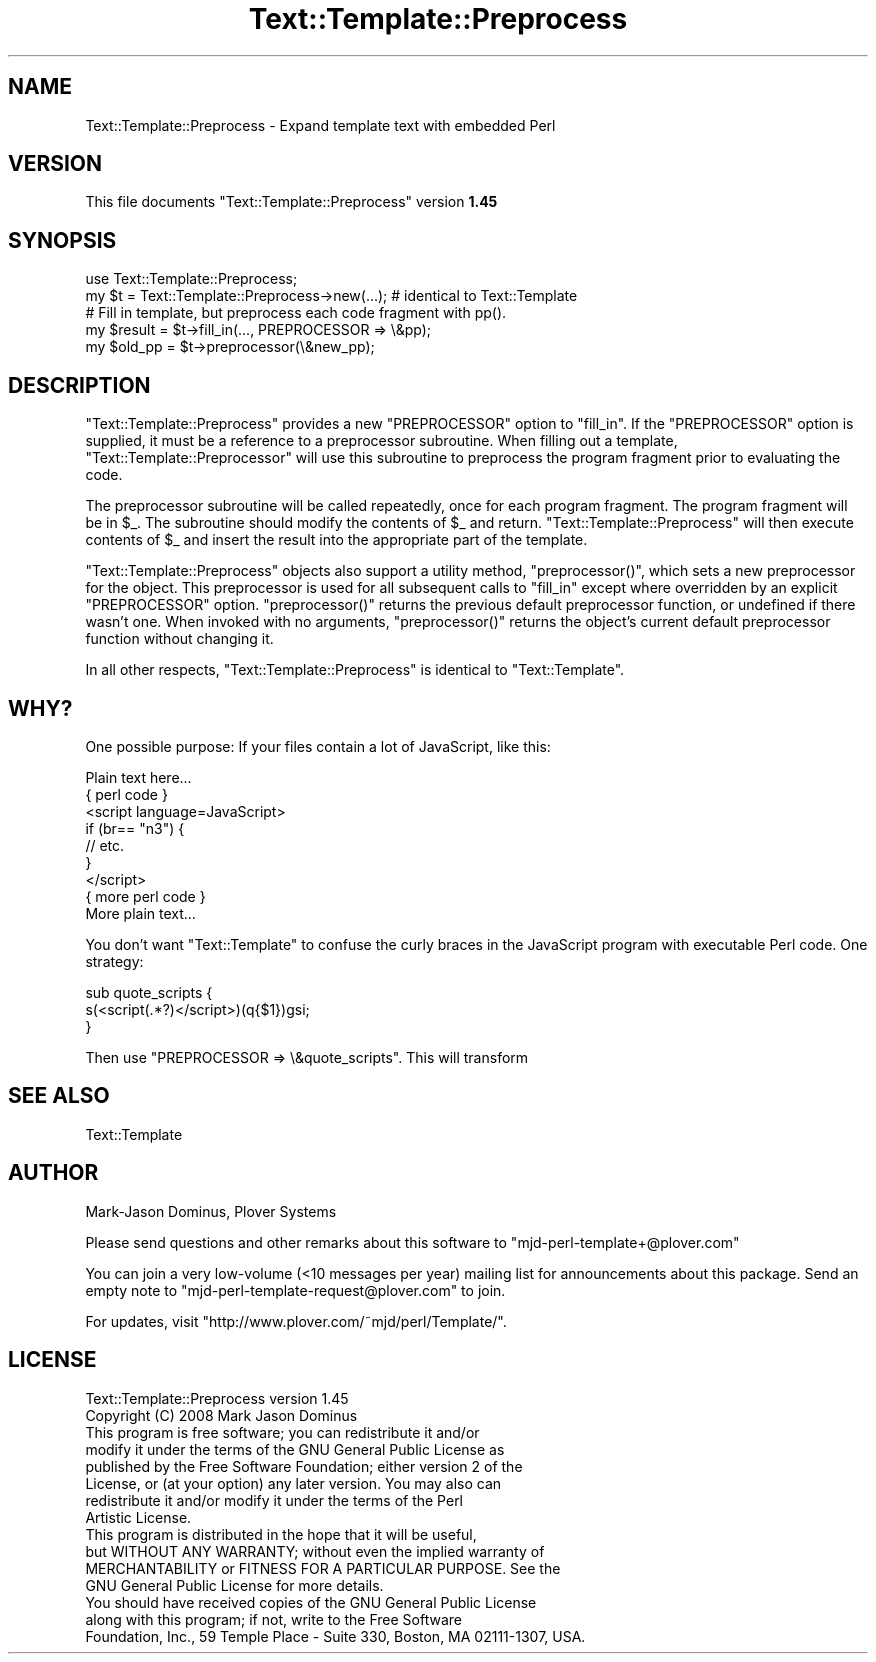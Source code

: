 .\" Automatically generated by Pod::Man 2.22 (Pod::Simple 3.07)
.\"
.\" Standard preamble:
.\" ========================================================================
.de Sp \" Vertical space (when we can't use .PP)
.if t .sp .5v
.if n .sp
..
.de Vb \" Begin verbatim text
.ft CW
.nf
.ne \\$1
..
.de Ve \" End verbatim text
.ft R
.fi
..
.\" Set up some character translations and predefined strings.  \*(-- will
.\" give an unbreakable dash, \*(PI will give pi, \*(L" will give a left
.\" double quote, and \*(R" will give a right double quote.  \*(C+ will
.\" give a nicer C++.  Capital omega is used to do unbreakable dashes and
.\" therefore won't be available.  \*(C` and \*(C' expand to `' in nroff,
.\" nothing in troff, for use with C<>.
.tr \(*W-
.ds C+ C\v'-.1v'\h'-1p'\s-2+\h'-1p'+\s0\v'.1v'\h'-1p'
.ie n \{\
.    ds -- \(*W-
.    ds PI pi
.    if (\n(.H=4u)&(1m=24u) .ds -- \(*W\h'-12u'\(*W\h'-12u'-\" diablo 10 pitch
.    if (\n(.H=4u)&(1m=20u) .ds -- \(*W\h'-12u'\(*W\h'-8u'-\"  diablo 12 pitch
.    ds L" ""
.    ds R" ""
.    ds C` ""
.    ds C' ""
'br\}
.el\{\
.    ds -- \|\(em\|
.    ds PI \(*p
.    ds L" ``
.    ds R" ''
'br\}
.\"
.\" Escape single quotes in literal strings from groff's Unicode transform.
.ie \n(.g .ds Aq \(aq
.el       .ds Aq '
.\"
.\" If the F register is turned on, we'll generate index entries on stderr for
.\" titles (.TH), headers (.SH), subsections (.SS), items (.Ip), and index
.\" entries marked with X<> in POD.  Of course, you'll have to process the
.\" output yourself in some meaningful fashion.
.ie \nF \{\
.    de IX
.    tm Index:\\$1\t\\n%\t"\\$2"
..
.    nr % 0
.    rr F
.\}
.el \{\
.    de IX
..
.\}
.\"
.\" Accent mark definitions (@(#)ms.acc 1.5 88/02/08 SMI; from UCB 4.2).
.\" Fear.  Run.  Save yourself.  No user-serviceable parts.
.    \" fudge factors for nroff and troff
.if n \{\
.    ds #H 0
.    ds #V .8m
.    ds #F .3m
.    ds #[ \f1
.    ds #] \fP
.\}
.if t \{\
.    ds #H ((1u-(\\\\n(.fu%2u))*.13m)
.    ds #V .6m
.    ds #F 0
.    ds #[ \&
.    ds #] \&
.\}
.    \" simple accents for nroff and troff
.if n \{\
.    ds ' \&
.    ds ` \&
.    ds ^ \&
.    ds , \&
.    ds ~ ~
.    ds /
.\}
.if t \{\
.    ds ' \\k:\h'-(\\n(.wu*8/10-\*(#H)'\'\h"|\\n:u"
.    ds ` \\k:\h'-(\\n(.wu*8/10-\*(#H)'\`\h'|\\n:u'
.    ds ^ \\k:\h'-(\\n(.wu*10/11-\*(#H)'^\h'|\\n:u'
.    ds , \\k:\h'-(\\n(.wu*8/10)',\h'|\\n:u'
.    ds ~ \\k:\h'-(\\n(.wu-\*(#H-.1m)'~\h'|\\n:u'
.    ds / \\k:\h'-(\\n(.wu*8/10-\*(#H)'\z\(sl\h'|\\n:u'
.\}
.    \" troff and (daisy-wheel) nroff accents
.ds : \\k:\h'-(\\n(.wu*8/10-\*(#H+.1m+\*(#F)'\v'-\*(#V'\z.\h'.2m+\*(#F'.\h'|\\n:u'\v'\*(#V'
.ds 8 \h'\*(#H'\(*b\h'-\*(#H'
.ds o \\k:\h'-(\\n(.wu+\w'\(de'u-\*(#H)/2u'\v'-.3n'\*(#[\z\(de\v'.3n'\h'|\\n:u'\*(#]
.ds d- \h'\*(#H'\(pd\h'-\w'~'u'\v'-.25m'\f2\(hy\fP\v'.25m'\h'-\*(#H'
.ds D- D\\k:\h'-\w'D'u'\v'-.11m'\z\(hy\v'.11m'\h'|\\n:u'
.ds th \*(#[\v'.3m'\s+1I\s-1\v'-.3m'\h'-(\w'I'u*2/3)'\s-1o\s+1\*(#]
.ds Th \*(#[\s+2I\s-2\h'-\w'I'u*3/5'\v'-.3m'o\v'.3m'\*(#]
.ds ae a\h'-(\w'a'u*4/10)'e
.ds Ae A\h'-(\w'A'u*4/10)'E
.    \" corrections for vroff
.if v .ds ~ \\k:\h'-(\\n(.wu*9/10-\*(#H)'\s-2\u~\d\s+2\h'|\\n:u'
.if v .ds ^ \\k:\h'-(\\n(.wu*10/11-\*(#H)'\v'-.4m'^\v'.4m'\h'|\\n:u'
.    \" for low resolution devices (crt and lpr)
.if \n(.H>23 .if \n(.V>19 \
\{\
.    ds : e
.    ds 8 ss
.    ds o a
.    ds d- d\h'-1'\(ga
.    ds D- D\h'-1'\(hy
.    ds th \o'bp'
.    ds Th \o'LP'
.    ds ae ae
.    ds Ae AE
.\}
.rm #[ #] #H #V #F C
.\" ========================================================================
.\"
.IX Title "Text::Template::Preprocess 3"
.TH Text::Template::Preprocess 3 "2008-04-16" "perl v5.10.1" "User Contributed Perl Documentation"
.\" For nroff, turn off justification.  Always turn off hyphenation; it makes
.\" way too many mistakes in technical documents.
.if n .ad l
.nh
.SH "NAME"
Text::Template::Preprocess \- Expand template text with embedded Perl
.SH "VERSION"
.IX Header "VERSION"
This file documents \f(CW\*(C`Text::Template::Preprocess\*(C'\fR version \fB1.45\fR
.SH "SYNOPSIS"
.IX Header "SYNOPSIS"
.Vb 1
\& use Text::Template::Preprocess;
\&
\& my $t = Text::Template::Preprocess\->new(...);  # identical to Text::Template
\&
\& # Fill in template, but preprocess each code fragment with pp().
\& my $result = $t\->fill_in(..., PREPROCESSOR => \e&pp);
\&
\& my $old_pp = $t\->preprocessor(\e&new_pp);
.Ve
.SH "DESCRIPTION"
.IX Header "DESCRIPTION"
\&\f(CW\*(C`Text::Template::Preprocess\*(C'\fR provides a new \f(CW\*(C`PREPROCESSOR\*(C'\fR option to
\&\f(CW\*(C`fill_in\*(C'\fR.  If the \f(CW\*(C`PREPROCESSOR\*(C'\fR option is supplied, it must be a
reference to a preprocessor subroutine.  When filling out a template,
\&\f(CW\*(C`Text::Template::Preprocessor\*(C'\fR will use this subroutine to preprocess
the program fragment prior to evaluating the code.
.PP
The preprocessor subroutine will be called repeatedly, once for each
program fragment.  The program fragment will be in \f(CW$_\fR.  The
subroutine should modify the contents of \f(CW$_\fR and return.
\&\f(CW\*(C`Text::Template::Preprocess\*(C'\fR will then execute contents of \f(CW$_\fR and
insert the result into the appropriate part of the template.
.PP
\&\f(CW\*(C`Text::Template::Preprocess\*(C'\fR objects also support a utility method,
\&\f(CW\*(C`preprocessor()\*(C'\fR, which sets a new preprocessor for the object.  This
preprocessor is used for all subsequent calls to \f(CW\*(C`fill_in\*(C'\fR except
where overridden by an explicit \f(CW\*(C`PREPROCESSOR\*(C'\fR option.
\&\f(CW\*(C`preprocessor()\*(C'\fR returns the previous default preprocessor function,
or undefined if there wasn't one.  When invoked with no arguments,
\&\f(CW\*(C`preprocessor()\*(C'\fR returns the object's current default preprocessor
function without changing it.
.PP
In all other respects, \f(CW\*(C`Text::Template::Preprocess\*(C'\fR is identical to
\&\f(CW\*(C`Text::Template\*(C'\fR.
.SH "WHY?"
.IX Header "WHY?"
One possible purpose:  If your files contain a lot of JavaScript, like
this:
.PP
.Vb 9
\&        Plain text here...
\&        { perl code }
\&        <script language=JavaScript>
\&              if (br== "n3") { 
\&                  // etc.
\&              }
\&        </script>
\&        { more perl code }
\&        More plain text...
.Ve
.PP
You don't want \f(CW\*(C`Text::Template\*(C'\fR to confuse the curly braces in the
JavaScript program with executable Perl code.  One strategy:
.PP
.Vb 3
\&        sub quote_scripts {
\&          s(<script(.*?)</script>)(q{$1})gsi;
\&        }
.Ve
.PP
Then use \f(CW\*(C`PREPROCESSOR => \e&quote_scripts\*(C'\fR.  This will transform
.SH "SEE ALSO"
.IX Header "SEE ALSO"
Text::Template
.SH "AUTHOR"
.IX Header "AUTHOR"
Mark-Jason Dominus, Plover Systems
.PP
Please send questions and other remarks about this software to
\&\f(CW\*(C`mjd\-perl\-template+@plover.com\*(C'\fR
.PP
You can join a very low-volume (<10 messages per year) mailing
list for announcements about this package.  Send an empty note to
\&\f(CW\*(C`mjd\-perl\-template\-request@plover.com\*(C'\fR to join.
.PP
For updates, visit \f(CW\*(C`http://www.plover.com/~mjd/perl/Template/\*(C'\fR.
.SH "LICENSE"
.IX Header "LICENSE"
.Vb 2
\&    Text::Template::Preprocess version 1.45
\&    Copyright (C) 2008 Mark Jason Dominus
\&
\&    This program is free software; you can redistribute it and/or
\&    modify it under the terms of the GNU General Public License as
\&    published by the Free Software Foundation; either version 2 of the
\&    License, or (at your option) any later version.  You may also can
\&    redistribute it and/or modify it under the terms of the Perl
\&    Artistic License.
\&
\&    This program is distributed in the hope that it will be useful,
\&    but WITHOUT ANY WARRANTY; without even the implied warranty of
\&    MERCHANTABILITY or FITNESS FOR A PARTICULAR PURPOSE.  See the
\&    GNU General Public License for more details.
\&
\&    You should have received copies of the GNU General Public License
\&    along with this program; if not, write to the Free Software
\&    Foundation, Inc., 59 Temple Place \- Suite 330, Boston, MA 02111\-1307, USA.
.Ve

